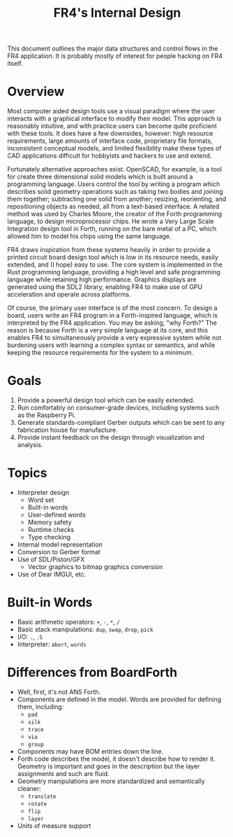 # Local Variables:
# fill-column: 80
# End:

#+TITLE: FR4's Internal Design

This document outlines the major data structures and control flows in the FR4
application. It is probably mostly of interest for people hacking on FR4 itself.

* Overview

Most computer aided design tools use a visual paradigm where the user interacts
with a graphical interface to modify their model. This approach is reasonably
intuitive, and with practice users can become quite proficient with these
tools. It does have a few downsides, however: high resource requirements, large
amounts of interface code, proprietary file formats, inconsistent conceptual
models, and limited flexibility make these types of CAD applications difficult
for hobbyists and hackers to use and extend.

Fortunately alternative approaches exist. OpenSCAD, for example, is a tool for
create three dimensional solid models which is built around a programming
language. Users control the tool by writing a program which describes solid
geometry operations such as taking two bodies and joining them together;
subtracting one solid from another; resizing, reorienting, and repositioning
objects as needed, all from a text-based interface. A related method was used by
Charles Moore, the creator of the Forth programming language, to design
microprocessor chips. He wrote a Very Large Scale Integration design tool in
Forth, running on the bare metal of a PC, which allowed him to model his chips
using the same language.

FR4 draws inspiration from these systems heavily in order to provide a printed
circuit board design tool which is low in its resource needs, easily extended,
and (I hope) easy to use. The core system is implemented in the Rust programming
language, providing a high level and safe programming language while retaining
high performance. Graphics displays are generated using the SDL2 library,
enabling FR4 to make use of GPU acceleration and operate across platforms.

Of course, the primary user interface is of the most concern. To design a board,
users write an FR4 program in a Forth-inspired language, which is interpreted by
the FR4 application. You may be asking, "why Forth?" The reason is because Forth
is a very simple language at its core, and this enables FR4 to simultaneously
provide a very expressive system while not burdening users with learning a
complex syntax or semantics, and while keeping the resource requirements for the
system to a minimum.

* Goals

1. Provide a powerful design tool which can be easily extended.
2. Run comfortably on consumer-grade devices, including systems such as the
   Raspberry Pi.
3. Generate standards-compliant Gerber outputs which can be sent to any
   fabrication house for manufacture.
4. Provide instant feedback on the design through visualization and analysis.

* Topics

- Interpreter design
  - Word set
  - Built-in words
  - User-defined words
  - Memory safety
  - Runtime checks
  - Type checking
- Internal model representation
- Conversion to Gerber format
- Use of SDL/Piston/GFX
  - Vector graphics to bitmap graphics conversion
- Use of Dear IMGUI, etc.

* Built-in Words

- Basic arithmetic operators: =+=, =-=, =*=, =/=
- Basic stack manipulations: =dup=, =swap=, =drop=, =pick=
- I/O: =.=, =.S=
- Interpreter: =abort=, =words=

* Differences from BoardForth

- Well, first, it's not ANS Forth.
- Components are defined in the model. Words are provided for defining them, including:
  - =pad=
  - =silk=
  - =trace=
  - =via=
  - =group=
- Components may have BOM entries down the line.
- Forth code describes the model, it doesn't describe how to render it. Geometry
  is important and goes in the description but the layer assignments and such
  are fluid.
- Geometry manipulations are more standardized and semantically cleaner:
  - =translate=
  - =rotate=
  - =flip=
  - =layer=
- Units of measure support
